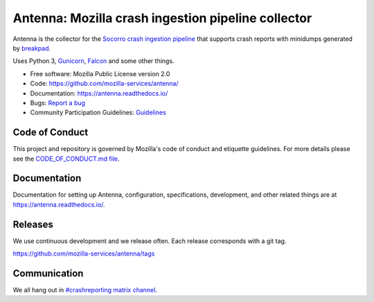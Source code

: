 ===================================================
Antenna: Mozilla crash ingestion pipeline collector
===================================================

Antenna is the collector for the `Socorro crash ingestion pipeline
<https://socorro.readthedocs.io/>`_ that supports crash reports with minidumps
generated by `breakpad <https://chromium.googlesource.com/breakpad/breakpad>`_.

Uses Python 3, `Gunicorn <https://gunicorn.org/>`_, `Falcon
<https://falconframework.org/>`_ and some other things.

* Free software: Mozilla Public License version 2.0
* Code: https://github.com/mozilla-services/antenna/
* Documentation: https://antenna.readthedocs.io/
* Bugs: `Report a bug <https://bugzilla.mozilla.org/enter_bug.cgi?format=__standard__&product=Socorro&component=Antenna>`_
* Community Participation Guidelines: `Guidelines <https://github.com/mozilla-services/antenna/blob/main/CODE_OF_CONDUCT.md>`_


Code of Conduct
===============

This project and repository is governed by Mozilla's code of conduct and
etiquette guidelines. For more details please see the `CODE_OF_CONDUCT.md file
<https://github.com/mozilla-services/antenna/blob/main/CODE_OF_CONDUCT.md>`_.


Documentation
=============

Documentation for setting up Antenna, configuration, specifications,
development, and other related things are at
`<https://antenna.readthedocs.io/>`_.


Releases
========

We use continuous development and we release often. Each release corresponds with
a git tag.

https://github.com/mozilla-services/antenna/tags


Communication
=============

We all hang out in `#crashreporting matrix channel
<https://chat.mozilla.org/#/room/#crashreporting:mozilla.org>`_.
